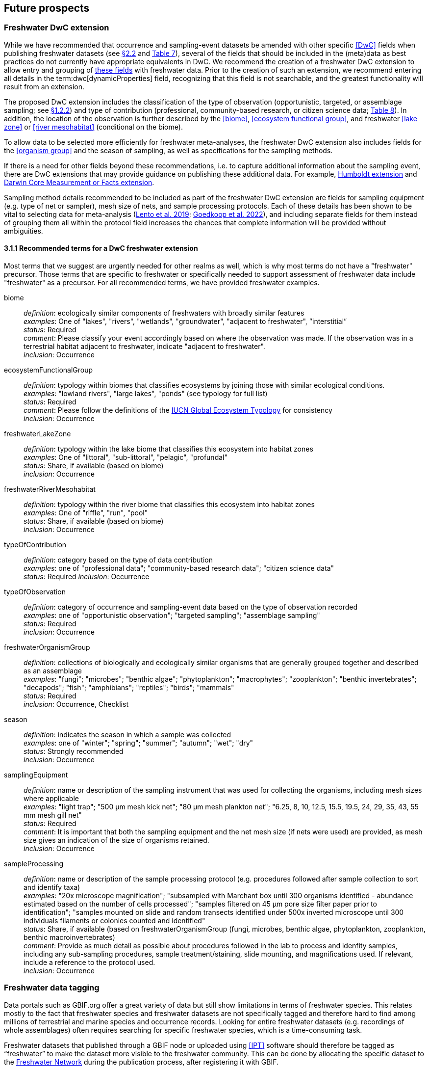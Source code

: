 [[future-prospects]]
== Future prospects 

[[freshwater-dwc-extension]]
=== Freshwater DwC extension

While we have recommended that occurrence and sampling-event datasets be amended with other specific <<DwC>> fields when publishing freshwater datasets (see <<freshwater-amendments,§2.2>> and <<table-07,Table 7>>), several of the fields that should be included in the (meta)data as best practices do not currently have appropriate equivalents in DwC. We recommend the creation of a freshwater DwC extension to allow entry and grouping of <<freshwater-dwc-extension-terms,these fields>> with freshwater data. Prior to the creation of such an extension, we recommend entering all details in the term:dwc[dynamicProperties] field, recognizing that this field is not searchable, and the greatest functionality will result from an extension.

The proposed DwC extension includes the classification of the type of observation (opportunistic, targeted, or assemblage sampling; see <<freshwater-categories,§1.2.2>>) and type of contribution (professional, community-based research, or citizen science data; <<table-08,Table 8>>). In addition, the location of the observation is further described by the <<biome>>, <<ecosystem functional group>>, and freshwater <<lake zone>> or <<river mesohabitat>> (conditional on the biome). 

To allow data to be selected more efficiently for freshwater meta-analyses, the freshwater DwC extension also includes fields for the <<organism group>> and the season of sampling, as well as specifications for the sampling methods.

If there is a need for other fields beyond these recommendations, i.e. to capture additional information about the sampling event, there are DwC extensions that may provide guidance on publishing these additional data. For example, https://www.tdwg.org/community/osr/humboldt-extension/[Humboldt extension^] and https://rs.gbif.org/extension/measurements_or_facts_2024-02-19.xml[Darwin Core Measurement or Facts extension^].

Sampling method details recommended to be included as part of the freshwater DwC extension are fields for sampling equipment (e.g. type of net or sampler), mesh size of nets, and sample processing protocols. Each of these details has been shown to be vital to selecting data for meta-analysis (https://caff.is/freshwater[Lento et al. 2019^]; https://doi.org/10.1111/fwb.13873[Goedkoop et al. 2022^]), and including separate fields for them instead of grouping them all within the protocol field increases the chances that complete information will be provided without ambiguities.

[[freshwater-dwc-extension-terms]]
[glossary]
==== 3.1.1 Recommended terms for a DwC freshwater extension

Most terms that we suggest are urgently needed for other realms as well, which is why most terms do not have a "freshwater" precursor. Those terms that are specific to freshwater or specifically needed to support assessment of freshwater data include "freshwater" as a precursor. For all recommended terms, we have provided freshwater examples.

biome:: _definition_: ecologically similar components of freshwaters with broadly similar features +
_examples_: One of "lakes", "rivers", "wetlands", "groundwater", "adjacent to freshwater", ”interstitial” +
_status_: Required +
_comment_: Please classify your event accordingly based on where the observation was made. If the observation was in a terrestrial habitat adjacent to freshwater, indicate "adjacent to freshwater". +
_inclusion_: Occurrence

ecosystemFunctionalGroup:: _definition_: typology within biomes that classifies ecosystems by joining those with similar ecological conditions. +
_examples_: "lowland rivers", "large lakes", "ponds" (see typology for full list) +
_status_: Required +
_comment_: Please follow the definitions of the https://global-ecosystems.org/[IUCN Global Ecosystem Typology^] for consistency +
_inclusion_: Occurrence

freshwaterLakeZone:: _definition_: typology within the lake biome that classifies this ecosystem into habitat zones +
_examples_: One of "littoral", "sub-littoral", "pelagic", "profundal" +
_status_: Share, if available (based on biome) +
_inclusion_: Occurrence

freshwaterRiverMesohabitat:: _definition_: typology within the river biome that classifies this ecosystem into habitat zones +
_examples_: One of "riffle", "run", "pool" +
_status_: Share, if available (based on biome) +
_inclusion_: Occurrence

typeOfContribution:: _definition_: category based on the type of data contribution +
_examples_: one of "professional data"; "community-based research data"; "citizen science data" +
_status_: Required
_inclusion_: Occurrence

typeOfObservation:: _definition_: category of occurrence and sampling-event data based on the type of observation recorded +
_examples_: one of "opportunistic observation"; "targeted sampling"; "assemblage sampling" +
_status_: Required +
_inclusion_: Occurrence

freshwaterOrganismGroup:: _definition_: collections of biologically and ecologically similar organisms that are generally grouped together and described as an assemblage +
_examples_: "fungi"; "microbes"; "benthic algae"; "phytoplankton"; "macrophytes"; "zooplankton"; "benthic invertebrates"; "decapods"; "fish"; "amphibians"; "reptiles"; "birds"; "mammals" +
_status_: Required +
_inclusion_: Occurrence, Checklist

season:: _definition_: indicates the season in which a sample was collected +
_examples_: one of "winter"; "spring"; "summer"; "autumn"; "wet"; "dry" +
_status_: Strongly recommended +
_inclusion_: Occurrence

samplingEquipment:: _definition_: name or description of the sampling instrument that was used for collecting the organisms, including mesh sizes where applicable +
_examples_: "light trap"; "500 μm mesh kick net"; "80 μm mesh plankton net"; "6.25, 8, 10, 12.5, 15.5, 19.5, 24, 29, 35, 43, 55 mm mesh gill net" +
_status_: Required +
_comment_: It is important that both the sampling equipment and the net mesh size (if nets were used) are provided, as mesh size gives an indication of the size of organisms retained. +
_inclusion_: Occurrence

sampleProcessing:: _definition_: name or description of the sample processing protocol (e.g. procedures followed after sample collection to sort and identify taxa) +
_examples_: "20x microscope magnification"; "subsampled with Marchant box until 300 organisms identified - abundance estimated based on the number of cells processed"; "samples filtered on 45 μm pore size filter paper prior to identification"; "samples mounted on slide and random transects identified under 500x inverted microscope until 300 individuals filaments or colonies counted and identified" +
_status_: Share, if available (based on freshwaterOrganismGroup (fungi, microbes, benthic algae, phytoplankton, zooplankton, benthic macroinvertebrates) +
_comment_: Provide as much detail as possible about procedures followed in the lab to process and idenfity samples, including any sub-sampling procedures, sample treatment/staining, slide mounting, and magnifications used. If relevant, include a reference to the protocol used. +
_inclusion_: Occurrence

[[freshwater-data-tagging]]
=== Freshwater data tagging

Data portals such as GBIF.org offer a great variety of data but still show limitations in terms of freshwater species. This relates mostly to the fact that freshwater species and freshwater datasets are not specifically tagged and therefore hard to find among millions of terrestrial and marine species and occurrence records. Looking for entire freshwater datasets (e.g. recordings of whole assemblages) often requires searching for specific freshwater species, which is a time-consuming task.

Freshwater datasets that published through a GBIF node or uploaded using <<IPT>> software should therefore be tagged as “freshwater” to make the dataset more visible to the freshwater community. This can be done by allocating the specific dataset to the https://www.gbif.org/network/d1627240-04ab-4162-aee9-b16df6bc8308[Freshwater Network^] during the publication process, after registering it with GBIF.

[[importance-of-reliable-taxonomy]]
=== Importance of reliable taxonomy 

The use of organismal names is ubiquitous in a wide range of research, environmental management and policy domains. Expert-curated taxonomic databases and tools to query these data are therefore essential for ensuring the quality of biological data. Species information systems for monitoring status and trends of biodiversity (e.g. GBIF) and those dealing with policy concerns (e.g. European Water Framework Directive, Natura 2000 species, commercial, invasive alien species and pest species) benefit from such high-quality tools and databases ensuring the interoperability of data. The last global taxonomic assessment of freshwater species dates back to the year 2008 (https://doi.org/10.1007/978-1-4020-8259-7[Balian et al. 2008^]). This http://fada.biodiversity.be/[Freshwater Animal Diversity Assessment^] (FADA) comprises a global, extensive set of taxa lists for freshwater animal groups (125,530 described species and 11,388 genera). However, these lists were never fully integrated into GBIF. As taxonomy is a living scientific discipline where new taxa are being described and existing taxa are being placed in new taxonomic positions, the FADA database is https://www.naturalsciences.be/en/science/research/biodiversity-in-a-changing-world/projects/infrafada[currently being updated^] with the ultimate goal to serve as up-to-date freshwater animal taxonomic backbone for GBIF as well as for other international infrastructures like the https://www.catalogueoflife.org[Catalogue of Life^] or the data portal of the http://www.freshwaterplatform.eu[Freshwater Information Platform^] (<<FIP>>), which is currently rebuilt as “FIPbio”.

[[interaction-and-linkages-between-infrastructures]]
=== Interaction and linkages between data infrastructures

Species observed in freshwaters are typically good indicators of the health and status of these ecosystems and are therefore frequently analyzed as part of ecological monitoring programs. The biodiversity data generated during such monitoring routines, in combination with data from other ecological studies in freshwaters, can form an invaluable source of information to support sustainable management and conservation of aquatic ecosystems. However, a large amount of data still remains scattered on individual researchers’ computers and institute servers as well as in different data infrastructures depending on the type of data. This has led to a variety of calls for intense freshwater data mobilization activities as well as a better and more connected infrastructure landscape where data publishing follows the FAIR Principles (e.g. https://doi.org/10.1111/conl.12771[Van Rees et al 2021^]; https://doi.org/10.1111/ele.13931[Maasri et al. 2022^]).

While findability through web search seems to be less of a pressing issue, accessibility of data, interoperability between data infrastructures and reusability still play a major role. This guide seeks to streamline data publication in terms of data reuse and accessibility by making them available through GBIF and by including a specific set of fields for freshwater-relevant information. Alternatively, other publishing platforms that guarantee exchange with GBIF like the data portal of the Freshwater Information Platform (FIPbio) or the South African https://freshwaterbiodiversity.org/[Freshwater Biodiversity Information System^], which both focus on freshwater data, can be used. In any case, we advise that priority be given to infrastructures that provide biogeographic information and are well-connected with GBIF, rather than using simple repositories for data publishing.

Once freshwater data can be more easily filtered within GBIF (through respective tagging of freshwater species), it will be possible to more easily assess global freshwater taxa coverage and to actually identify data and/or research gaps in freshwater biodiversity.
